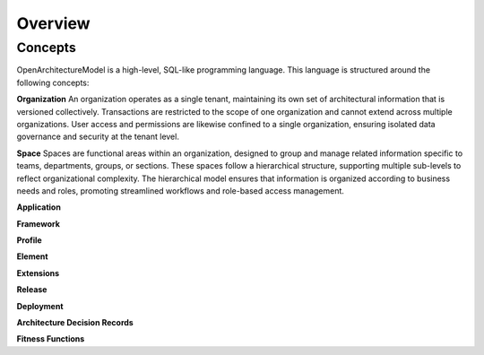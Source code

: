 Overview
--------

.. index:: concepts, value, instruction, function, table, module
.. _concepts:

Concepts
~~~~~~~~

OpenArchitectureModel is a high-level, SQL-like programming language.
This language is structured around the following concepts:

.. _organisation:

**Organization**
An organization operates as a single tenant, maintaining its own set of architectural information that is versioned collectively. Transactions are restricted to the scope of one organization and cannot extend across multiple organizations. User access and permissions are likewise confined to a single organization, ensuring isolated data governance and security at the tenant level.

.. _space:

**Space**
Spaces are functional areas within an organization, designed to group and manage related information specific to teams, departments, groups, or sections. These spaces follow a hierarchical structure, supporting multiple sub-levels to reflect organizational complexity. The hierarchical model ensures that information is organized according to business needs and roles, promoting streamlined workflows and role-based access management.

.. _application:

**Application**

.. _framework:

**Framework**

.. _profile:

**Profile**

.. _element:

**Element**

.. _extension:

**Extensions**

.. _release:

**Release**

.. _deployment:

**Deployment**

.. _adr:

**Architecture Decision Records**

.. _fitness:

**Fitness Functions**
